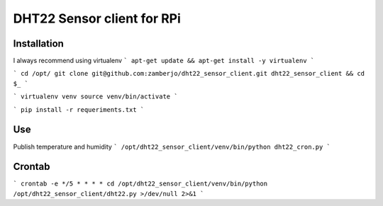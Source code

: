 
===========================
DHT22 Sensor client for RPi
===========================


Installation
------------

I always recommend using virtualenv
```
apt-get update && apt-get install -y virtualenv
```

```
cd /opt/
git clone git@github.com:zamberjo/dht22_sensor_client.git dht22_sensor_client && cd $_
```

```
virtualenv venv
source venv/bin/activate
```

```
pip install -r requeriments.txt
```

Use
---

Publish temperature and humidity
```
/opt/dht22_sensor_client/venv/bin/python dht22_cron.py
```

Crontab
-------

```
crontab -e
*/5 * * * * cd /opt/dht22_sensor_client/venv/bin/python /opt/dht22_sensor_client/dht22.py >/dev/null 2>&1
```
